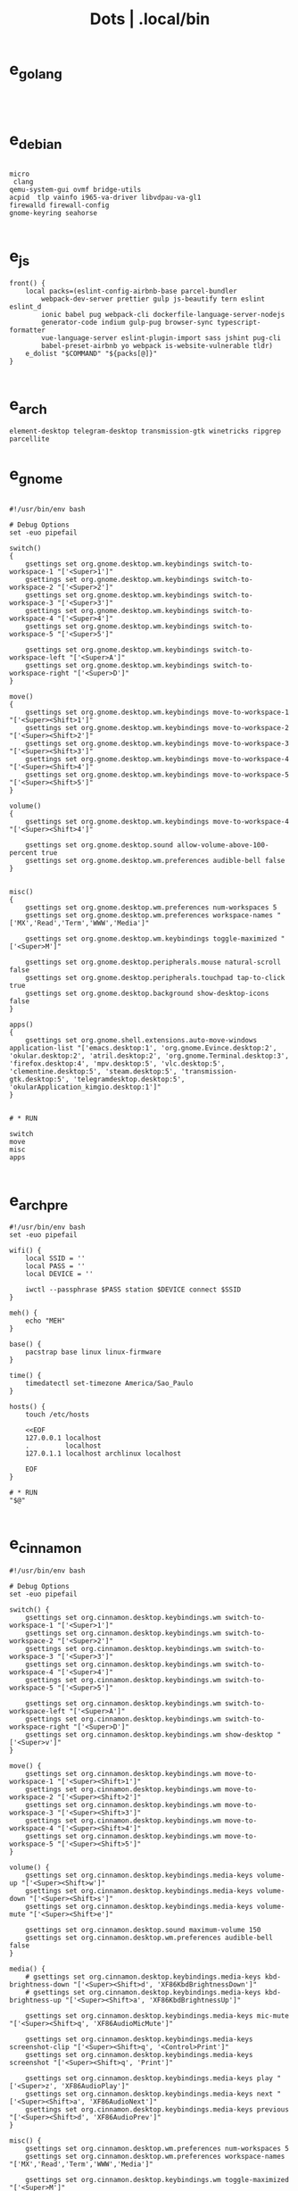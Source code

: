 #+TITLE: Dots | .local/bin

* e_golang
#+begin_src shell


#+end_src

* e_debian
#+begin_src shell

micro
 clang
qemu-system-gui ovmf bridge-utils
acpid  tlp vainfo i965-va-driver libvdpau-va-gl1
firewalld firewall-config
gnome-keyring seahorse

#+end_src

* e_js
#+begin_src shell
front() {
	local packs=(eslint-config-airbnb-base parcel-bundler
		webpack-dev-server prettier gulp js-beautify tern eslint eslint_d
		ionic babel pug webpack-cli dockerfile-language-server-nodejs
		generator-code indium gulp-pug browser-sync typescript-formatter
		vue-language-server eslint-plugin-import sass jshint pug-cli
		babel-preset-airbnb yo webpack is-website-vulnerable tldr)
	e_dolist "$COMMAND" "${packs[@]}"
}

#+end_src

* e_arch
#+begin_src shell
element-desktop telegram-desktop transmission-gtk winetricks ripgrep parcellite
#+end_src
* e_gnome
#+begin_src shell

#!/usr/bin/env bash

# Debug Options
set -euo pipefail

switch()
{
    gsettings set org.gnome.desktop.wm.keybindings switch-to-workspace-1 "['<Super>1']"
    gsettings set org.gnome.desktop.wm.keybindings switch-to-workspace-2 "['<Super>2']"
    gsettings set org.gnome.desktop.wm.keybindings switch-to-workspace-3 "['<Super>3']"
    gsettings set org.gnome.desktop.wm.keybindings switch-to-workspace-4 "['<Super>4']"
    gsettings set org.gnome.desktop.wm.keybindings switch-to-workspace-5 "['<Super>5']"

    gsettings set org.gnome.desktop.wm.keybindings switch-to-workspace-left "['<Super>A']"
    gsettings set org.gnome.desktop.wm.keybindings switch-to-workspace-right "['<Super>D']"
}

move()
{
    gsettings set org.gnome.desktop.wm.keybindings move-to-workspace-1 "['<Super><Shift>1']"
    gsettings set org.gnome.desktop.wm.keybindings move-to-workspace-2 "['<Super><Shift>2']"
    gsettings set org.gnome.desktop.wm.keybindings move-to-workspace-3 "['<Super><Shift>3']"
    gsettings set org.gnome.desktop.wm.keybindings move-to-workspace-4 "['<Super><Shift>4']"
    gsettings set org.gnome.desktop.wm.keybindings move-to-workspace-5 "['<Super><Shift>5']"
}

volume()
{
    gsettings set org.gnome.desktop.wm.keybindings move-to-workspace-4 "['<Super><Shift>4']"

    gsettings set org.gnome.desktop.sound allow-volume-above-100-percent true
    gsettings set org.gnome.desktop.wm.preferences audible-bell false
}


misc()
{
    gsettings set org.gnome.desktop.wm.preferences num-workspaces 5
    gsettings set org.gnome.desktop.wm.preferences workspace-names "['MX','Read','Term','WWW','Media']"

    gsettings set org.gnome.desktop.wm.keybindings toggle-maximized "['<Super>M']"

    gsettings set org.gnome.desktop.peripherals.mouse natural-scroll false
    gsettings set org.gnome.desktop.peripherals.touchpad tap-to-click true
    gsettings set org.gnome.desktop.background show-desktop-icons false
}

apps()
{
    gsettings set org.gnome.shell.extensions.auto-move-windows application-list "['emacs.desktop:1', 'org.gnome.Evince.desktop:2', 'okular.desktop:2', 'atril.desktop:2', 'org.gnome.Terminal.desktop:3', 'firefox.desktop:4', 'mpv.desktop:5', 'vlc.desktop:5', 'clementine.desktop:5', 'steam.desktop:5', 'transmission-gtk.desktop:5', 'telegramdesktop.desktop:5', 'okularApplication_kimgio.desktop:1']"
}


# * RUN

switch
move
misc
apps

#+end_src
* e_arch_pre
#+begin_src shell
#!/usr/bin/env bash
set -euo pipefail

wifi() {
    local SSID = ''
    local PASS = ''
    local DEVICE = ''

    iwctl --passphrase $PASS station $DEVICE connect $SSID
}

meh() {
    echo "MEH"
}

base() {
    pacstrap base linux linux-firmware
}

time() {
    timedatectl set-timezone America/Sao_Paulo
}

hosts() {
    touch /etc/hosts

    <<EOF
    127.0.0.1 localhost
    .         localhost
    127.0.1.1 localhost archlinux localhost

    EOF
}

# * RUN
"$@"

#+end_src
* e_cinnamon
#+begin_src shell
#!/usr/bin/env bash

# Debug Options
set -euo pipefail

switch() {
    gsettings set org.cinnamon.desktop.keybindings.wm switch-to-workspace-1 "['<Super>1']"
    gsettings set org.cinnamon.desktop.keybindings.wm switch-to-workspace-2 "['<Super>2']"
    gsettings set org.cinnamon.desktop.keybindings.wm switch-to-workspace-3 "['<Super>3']"
    gsettings set org.cinnamon.desktop.keybindings.wm switch-to-workspace-4 "['<Super>4']"
    gsettings set org.cinnamon.desktop.keybindings.wm switch-to-workspace-5 "['<Super>5']"

    gsettings set org.cinnamon.desktop.keybindings.wm switch-to-workspace-left "['<Super>A']"
    gsettings set org.cinnamon.desktop.keybindings.wm switch-to-workspace-right "['<Super>D']"
    gsettings set org.cinnamon.desktop.keybindings.wm show-desktop "['<Super>v']"
}

move() {
    gsettings set org.cinnamon.desktop.keybindings.wm move-to-workspace-1 "['<Super><Shift>1']"
    gsettings set org.cinnamon.desktop.keybindings.wm move-to-workspace-2 "['<Super><Shift>2']"
    gsettings set org.cinnamon.desktop.keybindings.wm move-to-workspace-3 "['<Super><Shift>3']"
    gsettings set org.cinnamon.desktop.keybindings.wm move-to-workspace-4 "['<Super><Shift>4']"
    gsettings set org.cinnamon.desktop.keybindings.wm move-to-workspace-5 "['<Super><Shift>5']"
}

volume() {
    gsettings set org.cinnamon.desktop.keybindings.media-keys volume-up "['<Super><Shift>w']"
    gsettings set org.cinnamon.desktop.keybindings.media-keys volume-down "['<Super><Shift>s']"
    gsettings set org.cinnamon.desktop.keybindings.media-keys volume-mute "['<Super><Shift>e']"

    gsettings set org.cinnamon.desktop.sound maximum-volume 150
    gsettings set org.cinnamon.desktop.wm.preferences audible-bell false
}

media() {
    # gsettings set org.cinnamon.desktop.keybindings.media-keys kbd-brightness-down "['<Super><Shift>d', 'XF86KbdBrightnessDown']"
    # gsettings set org.cinnamon.desktop.keybindings.media-keys kbd-brightness-up "['<Super><Shift>a', 'XF86KbdBrightnessUp']"

    gsettings set org.cinnamon.desktop.keybindings.media-keys mic-mute "['<Super><Shift>q', 'XF86AudioMicMute']"

    gsettings set org.cinnamon.desktop.keybindings.media-keys screenshot-clip "['<Super><Shift>q', '<Control>Print']"
    gsettings set org.cinnamon.desktop.keybindings.media-keys screenshot "['<Super><Shift>q', 'Print']"

    gsettings set org.cinnamon.desktop.keybindings.media-keys play "['<Super>z', 'XF86AudioPlay']"
    gsettings set org.cinnamon.desktop.keybindings.media-keys next "['<Super><Shift>a', 'XF86AudioNext']"
    gsettings set org.cinnamon.desktop.keybindings.media-keys previous "['<Super><Shift>d', 'XF86AudioPrev']"
}

misc() {
    gsettings set org.cinnamon.desktop.wm.preferences num-workspaces 5
    gsettings set org.cinnamon.desktop.wm.preferences workspace-names "['MX','Read','Term','WWW','Media']"

    gsettings set org.cinnamon.desktop.keybindings.wm toggle-maximized "['<Super>M']"

    gsettings set org.cinnamon.muffin workspace-cycle true

    # gsettings set org.gnome.desktop.peripherals.mouse natural-scroll false
    # gsettings set org.gnome.desktop.peripherals.touchpad tap-to-click true
    # gsettings set org.gnome.desktop.background show-desktop-icons false
}

# * RUN

switch
move
misc

#+end_src
* e_emacs
#+begin_src shell

#!/usr/bin/env bash

# Debug Options
set -euo pipefail

BUILDS="$HOME/Builds"
EMACS_DIR="$BUILDS/emacs"
PREFIX="$HOME/.local"
TAG=emacs-27.1

check_deps()
{
    [[ ! -x $(command -v git) ]] && exit
}

repo_get()
{
    [[ -d $EMACS_DIR ]] && return

    git clone "https://git.savannah.gnu.org/git/emacs" "$BUILDS/emacs"
}

repo_update()
{
    [[ -d "$EMACS_DIR/.git" ]] && git pull
}

repo_checkout()
{
    git checkout ${TAG}
}

install()
{
    cd "$EMACS_DIR" || return

    make distclean

    sh autogen.sh

    sh configure --prefix="$PREFIX" --with-modules --with-gif --with-jpeg --with-png --with-rsvg --with-tiff --with-xft --with-xpm --with-x --with-dbus --with-imagemagick --with-mailutils --with-gnutls --with-x-toolkit=gtk3

    make -j2

    make install
}

# * RUN

echo "Emacs - Installing local build"

check_deps
repo_get
repo_update
repo_checkout

install

#+end_src
* e_gitconfig
#+begin_src shell
#!/usr/bin/env bash

# Debug Options
set -euo pipefail

git config --global init.defaultBranch main

git config --global user.name "$USER"
git config --global user.email "$USER@tutanota.me"

git config --global core.editor "nvim"
git config --global core.autocrlf input
git config --global core.excludesfile  "$USER/.gitignore_global"

git config --global color.ui true

git config --global credential.helper cache --timeout=1600

git config --global pull.ff only

git config --global fetch.prune true

#+end_src
* e_mate
#+begin_src shell
#!/usr/bin/env bash

# Debug Options
set -euo pipefail

keybindings() {
    gsettings set org.mate.Marco.global-keybindings switch-to-workspace-1 "<Super>1"
    gsettings set org.mate.Marco.global-keybindings switch-to-workspace-2 "<Super>2"
    gsettings set org.mate.Marco.global-keybindings switch-to-workspace-3 "<Super>3"
    gsettings set org.mate.Marco.global-keybindings switch-to-workspace-4 "<Super>4"
    gsettings set org.mate.Marco.global-keybindings switch-to-workspace-5 "<Super>5"

    gsettings set org.mate.Marco.global-keybindings switch-to-workspace-left "<Super>A"
    gsettings set org.mate.Marco.global-keybindings switch-to-workspace-right "<Super>D"

    gsettings set org.mate.Marco.window-keybindings move-to-workspace-1 '<Shift><Mod4>exclam'
    gsettings set org.mate.Marco.window-keybindings move-to-workspace-2 '<Shift><Mod4>at'
    gsettings set org.mate.Marco.window-keybindings move-to-workspace-3 '<Shift><Mod4>numbersign'
    gsettings set org.mate.Marco.window-keybindings move-to-workspace-4 '<Shift><Mod4>dollar'
    gsettings set org.mate.Marco.window-keybindings move-to-workspace-5 '<Shift><Mod4>percent'
}

volume() {
    gsettings set org.gnome.desktop.sound allow-volume-above-100-percent true
    gsettings set org.mate.Marco.general audible-bell false
}

interface() {
    gsettings set org.mate.interface icon-theme 'Papirus-Dark'
    gsettings set org.mate.interface gtk-theme 'Materia-dark'
}

default() {
    gsettings set org.cinnamon.desktop.default-applications.terminal exec 'mate-terminal'
}

misc() {
    gsettings set org.mate.background show-desktop-icons false
    gsettings set org.mate.Marco.general num-workspaces 5
    gsettings set org.mate.Marco.window-keybindings toggle-maximized "<Super>M"
    gsettings set org.mate.peripherals-touchpad natural-scroll false
    gsettings set org.mate.peripherals-touchpad tap-to-click true
    gsettings set org.mate.Marco.global-keybindings panel-run-dialog '<Mod4>x'
    gsettings set org.mate.Marco.global-keybindings run-command-screenshot '<Primary><Mod4>s'
    gsettings set org.mate.Marco.global-keybindings run-command-window-screenshot '<Primary><Shift><Mod4>s'
    # gsettings set org.cinnamon panels-autohide "['1:true']"
}

power() {
    gsettings set org.mate.power-manager idle-brightness 50
    gsettings set org.mate.power-manager idle-dim-ac false
    gsettings set org.mate.power-manager idle-dim-battery false
    gsettings set org.mate.power-manager idle-dim-time 10
}

workspaces() {
    gsettings set org.mate.Marco.workspace-names name-1 'Mx'
    gsettings set org.mate.Marco.workspace-names name-2 'Read'
    gsettings set org.mate.Marco.workspace-names name-3 'Term'
    gsettings set org.mate.Marco.workspace-names name-4 'WWW'
    gsettings set org.mate.Marco.workspace-names name-5 'Media'
}

media() {
    gsettings set org.mate.SettingsDaemon.plugins.media-keys volume-down-quiet '<Alt>XF86AudioLowerVolume'
    gsettings set org.mate.SettingsDaemon.plugins.media-keys previous '<Shift><Mod4>a'
    gsettings set org.mate.SettingsDaemon.plugins.media-keys next '<Shift><Mod4>d'
    gsettings set org.mate.SettingsDaemon.plugins.media-keys play '<Mod4>z'
    gsettings set org.mate.SettingsDaemon.plugins.media-keys volume-up '<Shift><Mod4>w'
    gsettings set org.mate.SettingsDaemon.plugins.media-keys volume-mute '<Shift><Mod4>e'
    gsettings set org.mate.SettingsDaemon.plugins.media-keys volume-down '<Shift><Mod4>s'
}

# * RUN

keybindings
volume
interface
misc
workspaces
power
# default

#+end_src
* e_nix
#+begin_src shell
#!/usr/bin/env bash

# Debug Options
set -euo pipefail

# Description: boostrap Nix
# Dependencies: sudo, curl, bash

install()
{
    [[ -x $(command -v nix-env) ]] && return

    curl -L https://nixos.org/nix/install | sh
}

packages()
{
    local packs=(direnv cpufetch ) # mcfly
    e_dolist 'nix-env --uninstall' "${packs[@]}"
}

languages()
{
    local packs2=(nixpkgs.ruby_2_7 nixpkgs.nodejs nixpkgs.nodePackages.npm)
    e_dolist 'nix-env --uninstall' "${packs2[@]}"
}

install
packages

#+end_src
* e_quicklisp
#+begin_src shell
#!/usr/bin/env bash

set -euo pipefail

boot() {
    wget -c https://beta.quicklisp.org/quicklisp.lisp
}

install() {
    sbcl --no-sysinit --no-userinit --load quicklisp.lisp \
        --eval '(quicklisp-quickstart:install)' \
        --eval "(ql:quickload '(:quicklisp-slime-helper :clx :cl-ppcre :alexandria :xembed :xml-emitter :dbus :prove :swank))" \
        --eval "(quit)"

}

# * RUN

boot
install

#+end_src
* e_wine
#+begin_src shell
#!/usr/bin/env bash

# DEBUG OPTIONS
set -euo pipefail

# * WINE

debian() {
    sudo dpkg --add-architecture i386
}

keys() {
    wget -nc https://dl.winehq.org/wine-builds/winehq.key

    sudo apt-key add winehq.key
}

install() {
    sudo apt install --install-recommends winehq-devel
}

debian
keys
install

#+end_src
